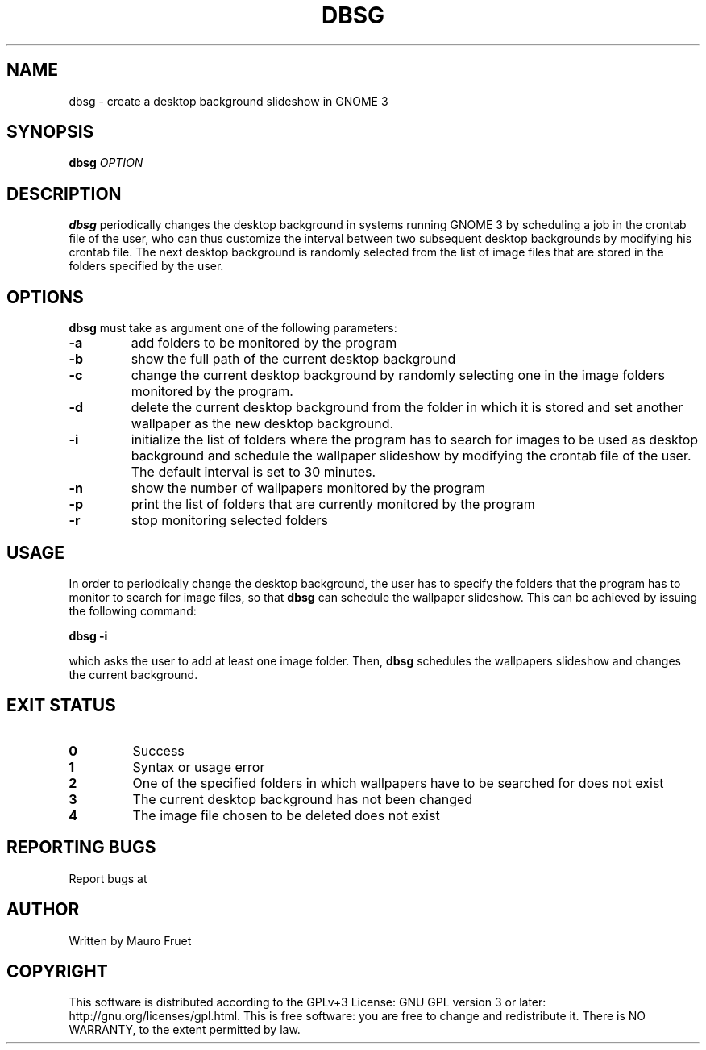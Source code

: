 .TH DBSG 1 "Apr 7, 2012" "dbsg 0.9"

.SH NAME
dbsg \- create a desktop background slideshow in GNOME 3

.SH SYNOPSIS
.B dbsg
.I OPTION

.SH DESCRIPTION
.B dbsg
periodically changes the desktop background in systems running
GNOME 3 by scheduling a job in the crontab file of the user, who can
thus customize the interval between two subsequent desktop backgrounds
by modifying his crontab file. The next desktop background is
randomly selected from the list of image files that are stored in the
folders specified by the user.

.SH OPTIONS
.B dbsg
must take as argument one of the following parameters:

.TP
.B -a
add folders to be monitored by the program

.TP
.B -b
show the full path of the current desktop background

.TP
.B -c
change the current desktop background by randomly selecting one in the
image folders monitored by the program.

.TP
.B -d
delete the current desktop background from the folder in which it is
stored and set another wallpaper as the new desktop background.

.TP
.B -i
initialize the list of folders where the program has to search for
images to be used as desktop background and schedule the wallpaper
slideshow by modifying the crontab file of the user. The default
interval is set to 30 minutes.

.TP
.B -n
show the number of wallpapers monitored by the program

.TP
.B -p
print the list of folders that are currently monitored by the program

.TP
.B -r
stop monitoring selected folders

.SH USAGE
In order to periodically change the desktop background, the user has
to specify the folders that the program has to monitor to search for
image files, so that
.B dbsg
can schedule the wallpaper slideshow. This can be achieved by issuing
the following command:

.PP
.B dbsg -i

.PP
which asks the user to add at least one image folder. Then,
.B dbsg
schedules the wallpapers slideshow and changes the current background.

.SH EXIT STATUS
.TP
.B 0
Success

.TP
.B 1
Syntax or usage error

.TP
.B 2
One of the specified folders in which wallpapers have to be searched
for does not exist

.TP
.B 3
The current desktop background has not been changed

.TP
.B 4
The image file chosen to be deleted does not exist

.SH REPORTING BUGS
Report bugs at

.SH AUTHOR
Written by Mauro Fruet

.SH COPYRIGHT
This software is distributed according to the GPLv+3 License: GNU GPL
version 3 or later: http://gnu.org/licenses/gpl.html. This is free 
software: you are free to change and redistribute it.  There is
NO WARRANTY, to the extent permitted by law.
